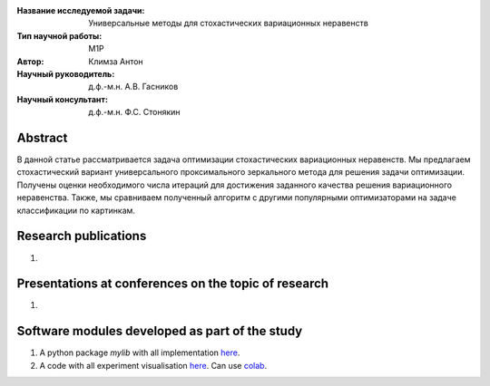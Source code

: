 |test| |codecov| |docs|

.. |test| image:: https://github.com/intsystems/ProjectTemplate/workflows/test/badge.svg
    :target: https://github.com/intsystems/ProjectTemplate/tree/master
    :alt: Test status
    
.. |codecov| image:: https://img.shields.io/codecov/c/github/intsystems/ProjectTemplate/master
    :target: https://app.codecov.io/gh/intsystems/ProjectTemplate
    :alt: Test coverage
    
.. |docs| image:: https://github.com/intsystems/ProjectTemplate/workflows/docs/badge.svg
    :target: https://intsystems.github.io/ProjectTemplate/
    :alt: Docs status


.. class:: center

    :Название исследуемой задачи: Универсальные методы для стохастических вариационных неравенств
    :Тип научной работы: M1P
    :Автор: Климза Антон
    :Научный руководитель: д.ф.-м.н. А.В. Гасников
    :Научный консультант: д.ф.-м.н. Ф.С. Стонякин

Abstract
========

В данной статье рассматривается задача оптимизации стохастических вариационных неравенств. Мы предлагаем стохастический вариант универсального проксимального зеркального метода для решения задачи оптимизации. Получены оценки необходимого числа итераций для достижения заданного качества решения вариационного неравенства. Также, мы сравниваем полученный алгоритм с другими популярными оптимизаторами на задаче классификации по картинкам.

Research publications
===============================
1. 

Presentations at conferences on the topic of research
================================================
1. 

Software modules developed as part of the study
======================================================
1. A python package *mylib* with all implementation `here <https://github.com/intsystems/ProjectTemplate/tree/master/src>`_.
2. A code with all experiment visualisation `here <https://github.comintsystems/ProjectTemplate/blob/master/code/main.ipynb>`_. Can use `colab <http://colab.research.google.com/github/intsystems/ProjectTemplate/blob/master/code/main.ipynb>`_.
